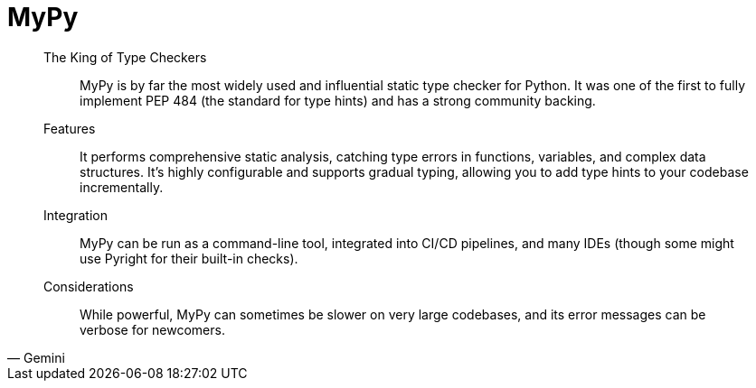 = MyPy

[,Gemini]
____
The King of Type Checkers:: MyPy is by far the most widely used and influential static type checker for Python. It was one of the first to fully implement PEP 484 (the standard for type hints) and has a strong community backing.
Features:: It performs comprehensive static analysis, catching type errors in functions, variables, and complex data structures. It's highly configurable and supports gradual typing, allowing you to add type hints to your codebase incrementally.
Integration:: MyPy can be run as a command-line tool, integrated into CI/CD pipelines, and many IDEs (though some might use Pyright for their built-in checks).
Considerations:: While powerful, MyPy can sometimes be slower on very large codebases, and its error messages can be verbose for newcomers.
____